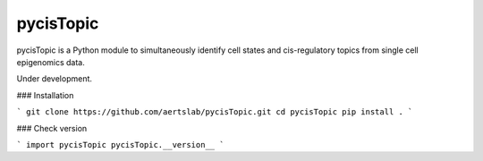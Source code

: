 pycisTopic
==========

pycisTopic is a Python module to simultaneously identify cell states and cis-regulatory topics from single cell epigenomics data.

Under development.

### Installation

```
git clone https://github.com/aertslab/pycisTopic.git
cd pycisTopic
pip install . 
```

### Check version

```
import pycisTopic
pycisTopic.__version__
```